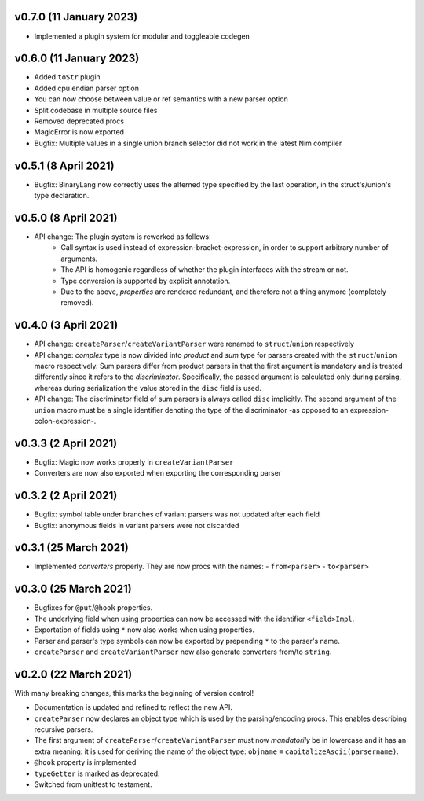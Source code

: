 v0.7.0 (11 January 2023)
-------------------------------------------------------------------------------
- Implemented a plugin system for modular and toggleable codegen

v0.6.0 (11 January 2023)
-------------------------------------------------------------------------------
- Added ``toStr`` plugin
- Added cpu endian parser option
- You can now choose between value or ref semantics with a new parser option
- Split codebase in multiple source files
- Removed deprecated procs
- MagicError is now exported
- Bugfix: Multiple values in a single union branch selector did not work in the
  latest Nim compiler

v0.5.1 (8 April 2021)
-------------------------------------------------------------------------------
- Bugfix: BinaryLang now correctly uses the alterned type specified by the last
  operation, in the struct's/union's type declaration.

v0.5.0 (8 April 2021)
-------------------------------------------------------------------------------
- API change: The plugin system is reworked as follows:
    - Call syntax is used instead of expression-bracket-expression, in order to
      support arbitrary number of arguments.
    - The API is homogenic regardless of whether the plugin interfaces with the
      stream or not.
    - Type conversion is supported by explicit annotation.
    - Due to the above, *properties* are rendered redundant, and therefore not
      a thing anymore (completely removed).

v0.4.0 (3 April 2021)
-------------------------------------------------------------------------------
- API change: ``createParser``/``createVariantParser`` were renamed to
  ``struct``/``union`` respectively
- API change: *complex* type is now divided into *product* and *sum* type for
  parsers created with the ``struct``/``union`` macro respectively. Sum parsers
  differ from product parsers in that the first argument is mandatory and is
  treated differently since it refers to the *discriminator*. Specifically, the
  passed argument is calculated only during parsing, whereas during
  serialization the value stored in the ``disc`` field is used.
- API change: The discriminator field of sum parsers is always called ``disc``
  implicitly. The second argument of the ``union`` macro must be a single
  identifier denoting the type of the discriminator -as opposed to an
  expression-colon-expression-.

v0.3.3 (2 April 2021)
-------------------------------------------------------------------------------
- Bugfix: Magic now works properly in ``createVariantParser``
- Converters are now also exported when exporting the corresponding parser

v0.3.2 (2 April 2021)
-------------------------------------------------------------------------------
- Bugfix: symbol table under branches of variant parsers was not updated after
  each field
- Bugfix: anonymous fields in variant parsers were not discarded

v0.3.1 (25 March 2021)
-------------------------------------------------------------------------------
- Implemented *converters* properly. They are now procs with the names:
  - ``from<parser>``
  - ``to<parser>``

v0.3.0 (25 March 2021)
-------------------------------------------------------------------------------
- Bugfixes for ``@put``/``@hook`` properties.
- The underlying field when using properties can now be accessed with the
  identifier ``<field>Impl``.
- Exportation of fields using ``*`` now also works when using properties.
- Parser and parser's type symbols can now be exported by prepending ``*`` to
  the parser's name.
- ``createParser`` and ``createVariantParser`` now also generate converters
  from/to ``string``.

v0.2.0 (22 March 2021)
-------------------------------------------------------------------------------
With many breaking changes, this marks the beginning of version control!

- Documentation is updated and refined to reflect the new API.
- ``createParser`` now declares an object type which is used by the
  parsing/encoding procs. This enables describing recursive parsers.
- The first argument of ``createParser``/``createVariantParser`` must now
  *mandatorily* be in lowercase and it has an extra meaning: it is used for
  deriving the name of the object type:
  ``objname`` ≡ ``capitalizeAscii(parsername)``.
- ``@hook`` property is implemented
- ``typeGetter`` is marked as deprecated.
- Switched from unittest to testament.
